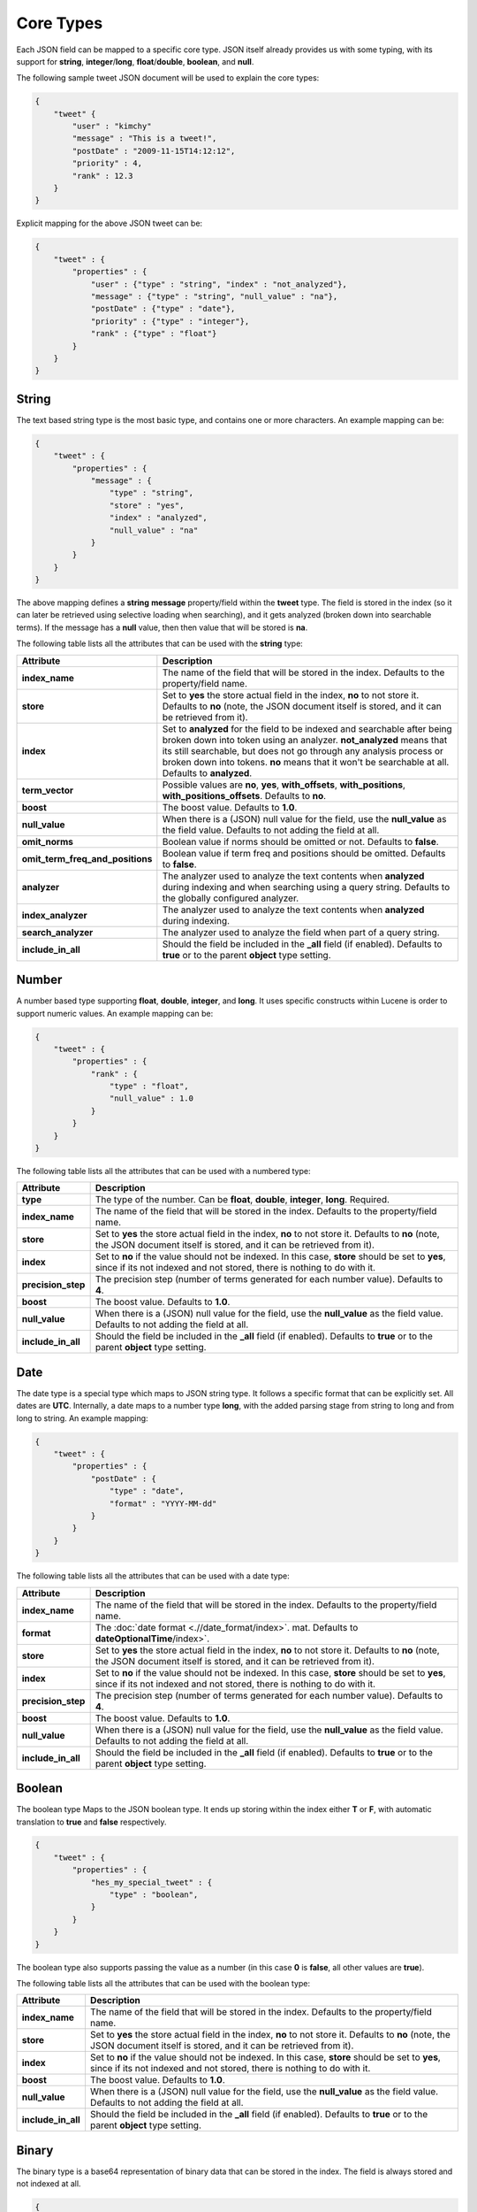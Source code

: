 Core Types
==========

Each JSON field can be mapped to a specific core type. JSON itself already provides us with some typing, with its support for **string**, **integer**/**long**, **float**/**double**, **boolean**, and **null**.


The following sample tweet JSON document will be used to explain the core types:


.. code-block:: js


    {
        "tweet" {
            "user" : "kimchy"
            "message" : "This is a tweet!",
            "postDate" : "2009-11-15T14:12:12",
            "priority" : 4,
            "rank" : 12.3
        }
    }


Explicit mapping for the above JSON tweet can be:


.. code-block:: js


    {
        "tweet" : {
            "properties" : {
                "user" : {"type" : "string", "index" : "not_analyzed"},
                "message" : {"type" : "string", "null_value" : "na"},
                "postDate" : {"type" : "date"},
                "priority" : {"type" : "integer"},
                "rank" : {"type" : "float"}
            }
        }
    }



String
------

The text based string type is the most basic type, and contains one or more characters. An example mapping can be:


.. code-block:: js


    {
        "tweet" : {
            "properties" : {
                "message" : {
                    "type" : "string",
                    "store" : "yes",
                    "index" : "analyzed",
                    "null_value" : "na"
                }
            }
        }
    }


The above mapping defines a **string** **message** property/field within the **tweet** type. The field is stored in the index (so it can later be retrieved using selective loading when searching), and it gets analyzed (broken down into searchable terms). If the message has a **null** value, then then value that will be stored is **na**.


The following table lists all the attributes that can be used with the **string** type:


==================================  ============================================================================================================================================================================================================================================================================================================================
 Attribute                           Description                                                                                                                                                                                                                                                                                                                
==================================  ============================================================================================================================================================================================================================================================================================================================
**index_name**                      The name of the field that will be stored in the index. Defaults to the property/field name.                                                                                                                                                                                                                                
**store**                           Set to **yes** the store actual field in the index, **no** to not store it. Defaults to **no** (note, the JSON document itself is stored, and it can be retrieved from it).                                                                                                                                                 
**index**                           Set to **analyzed** for the field to be indexed and searchable after being broken down into token using an analyzer. **not_analyzed** means that its still searchable, but does not go through any analysis process or broken down into tokens. **no** means that it won't be searchable at all. Defaults to **analyzed**.  
**term_vector**                     Possible values are **no**, **yes**, **with_offsets**, **with_positions**, **with_positions_offsets**. Defaults to **no**.                                                                                                                                                                                                  
**boost**                           The boost value. Defaults to **1.0**.                                                                                                                                                                                                                                                                                       
**null_value**                      When there is a (JSON) null value for the field, use the **null_value** as the field value. Defaults to not adding the field at all.                                                                                                                                                                                        
**omit_norms**                      Boolean value if norms should be omitted or not. Defaults to **false**.                                                                                                                                                                                                                                                     
**omit_term_freq_and_positions**    Boolean value if term freq and positions should be omitted. Defaults to **false**.                                                                                                                                                                                                                                          
**analyzer**                        The analyzer used to analyze the text contents when **analyzed** during indexing and when searching using a query string. Defaults to the globally configured analyzer.                                                                                                                                                     
**index_analyzer**                  The analyzer used to analyze the text contents when **analyzed** during indexing.                                                                                                                                                                                                                                           
**search_analyzer**                 The analyzer used to analyze the field when part of a query string.                                                                                                                                                                                                                                                         
**include_in_all**                  Should the field be included in the **_all** field (if enabled). Defaults to **true** or to the parent **object** type setting.                                                                                                                                                                                             
==================================  ============================================================================================================================================================================================================================================================================================================================

Number
------

A number based type supporting **float**, **double**, **integer**, and **long**. It uses specific constructs within Lucene is order to support numeric values. An example mapping can be:


.. code-block:: js


    {
        "tweet" : {
            "properties" : {
                "rank" : {
                    "type" : "float",
                    "null_value" : 1.0
                }
            }
        }
    }


The following table lists all the attributes that can be used with a numbered type:


====================  ==============================================================================================================================================================================
 Attribute             Description                                                                                                                                                                  
====================  ==============================================================================================================================================================================
**type**              The type of the number. Can be **float**, **double**, **integer**, **long**. Required.                                                                                        
**index_name**        The name of the field that will be stored in the index. Defaults to the property/field name.                                                                                  
**store**             Set to **yes** the store actual field in the index, **no** to not store it. Defaults to **no** (note, the JSON document itself is stored, and it can be retrieved from it).   
**index**             Set to **no** if the value should not be indexed. In this case, **store** should be set to **yes**, since if its not indexed and not stored, there is nothing to do with it.  
**precision_step**    The precision step (number of terms generated for each number value). Defaults to **4**.                                                                                      
**boost**             The boost value. Defaults to **1.0**.                                                                                                                                         
**null_value**        When there is a (JSON) null value for the field, use the **null_value** as the field value. Defaults to not adding the field at all.                                          
**include_in_all**    Should the field be included in the **_all** field (if enabled). Defaults to **true** or to the parent **object** type setting.                                               
====================  ==============================================================================================================================================================================

Date
----

The date type is a special type which maps to JSON string type. It follows a specific format that can be explicitly set. All dates are **UTC**. Internally, a date maps to a number type **long**, with the added parsing stage from string to long and from long to string. An example mapping:


.. code-block:: js


    {
        "tweet" : {
            "properties" : {
                "postDate" : {
                    "type" : "date",
                    "format" : "YYYY-MM-dd"
                }
            }
        }
    }


The following table lists all the attributes that can be used with a date type:


====================  ==============================================================================================================================================================================
 Attribute             Description                                                                                                                                                                  
====================  ==============================================================================================================================================================================
**index_name**        The name of the field that will be stored in the index. Defaults to the property/field name.                                                                                  
**format**            The :doc:`date format <.//date_format/index>`. mat. Defaults to **dateOptionalTime**/index>`.                                                                                 
**store**             Set to **yes** the store actual field in the index, **no** to not store it. Defaults to **no** (note, the JSON document itself is stored, and it can be retrieved from it).   
**index**             Set to **no** if the value should not be indexed. In this case, **store** should be set to **yes**, since if its not indexed and not stored, there is nothing to do with it.  
**precision_step**    The precision step (number of terms generated for each number value). Defaults to **4**.                                                                                      
**boost**             The boost value. Defaults to **1.0**.                                                                                                                                         
**null_value**        When there is a (JSON) null value for the field, use the **null_value** as the field value. Defaults to not adding the field at all.                                          
**include_in_all**    Should the field be included in the **_all** field (if enabled). Defaults to **true** or to the parent **object** type setting.                                               
====================  ==============================================================================================================================================================================

Boolean
-------

The boolean type Maps to the JSON boolean type. It ends up storing within the index either **T** or **F**, with automatic translation to **true** and **false** respectively.


.. code-block:: js


    {
        "tweet" : {
            "properties" : {
                "hes_my_special_tweet" : {
                    "type" : "boolean",
                }
            }
        }
    }


The boolean type also supports passing the value as a number (in this case **0** is **false**, all other values are **true**).


The following table lists all the attributes that can be used with the boolean type:


====================  ==============================================================================================================================================================================
 Attribute             Description                                                                                                                                                                  
====================  ==============================================================================================================================================================================
**index_name**        The name of the field that will be stored in the index. Defaults to the property/field name.                                                                                  
**store**             Set to **yes** the store actual field in the index, **no** to not store it. Defaults to **no** (note, the JSON document itself is stored, and it can be retrieved from it).   
**index**             Set to **no** if the value should not be indexed. In this case, **store** should be set to **yes**, since if its not indexed and not stored, there is nothing to do with it.  
**boost**             The boost value. Defaults to **1.0**.                                                                                                                                         
**null_value**        When there is a (JSON) null value for the field, use the **null_value** as the field value. Defaults to not adding the field at all.                                          
**include_in_all**    Should the field be included in the **_all** field (if enabled). Defaults to **true** or to the parent **object** type setting.                                               
====================  ==============================================================================================================================================================================

Binary
------

The binary type is a base64 representation of binary data that can be stored in the index. The field is always stored and not indexed at all.


.. code-block:: js


    {
        "tweet" : {
            "properties" : {
                "image" : {
                    "type" : "binary",
                }
            }
        }
    }


The following table lists all the attributes that can be used with the binary type:


================  ==============================================================================================
 Attribute         Description                                                                                  
================  ==============================================================================================
**index_name**    The name of the field that will be stored in the index. Defaults to the property/field name.  
================  ==============================================================================================
